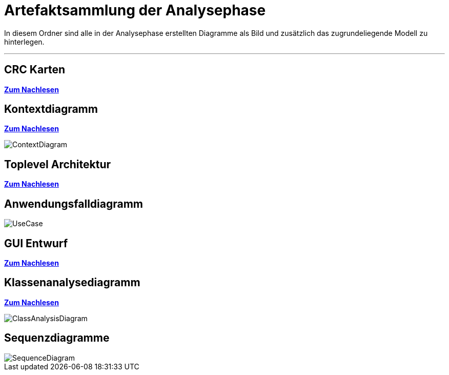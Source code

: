 = Artefaktsammlung der Analysephase

In diesem Ordner sind alle in der Analysephase erstellten Diagramme als Bild und zusätzlich das zugrundeliegende Modell zu hinterlegen.

---

## CRC Karten
*link:http://st.inf.tu-dresden.de/files/teaching/ss18/st/OOSE/OOSE_CRC_R-CRC.pdf[Zum Nachlesen]*

## Kontextdiagramm
*link:http://st.inf.tu-dresden.de/files/teaching/ss14/st/slides/32-st-context-model-features-2x2.pdf[Zum Nachlesen]*

image::ContextDiagram.svg[]

## Toplevel Architektur
*link:http://st.inf.tu-dresden.de/files/teaching/ss14/st/slides/32-st-context-model-features-2x2.pdf[Zum Nachlesen]*

## Anwendungsfalldiagramm
image::UseCase.svg[]

## GUI Entwurf
*link:https://st.inf.tu-dresden.de/Lehre/WS08-09/st1/Vorlesungen/21-datadriven-analysis-with-uml-1x2.pdf[Zum Nachlesen]*

## Klassenanalysediagramm
*link:https://st.inf.tu-dresden.de/Lehre/WS08-09/st1/Vorlesungen/21-datadriven-analysis-with-uml-1x2.pdf[Zum Nachlesen]*

image::ClassAnalysisDiagram.svg[]

## Sequenzdiagramme

image::SequenceDiagram.svg[]
